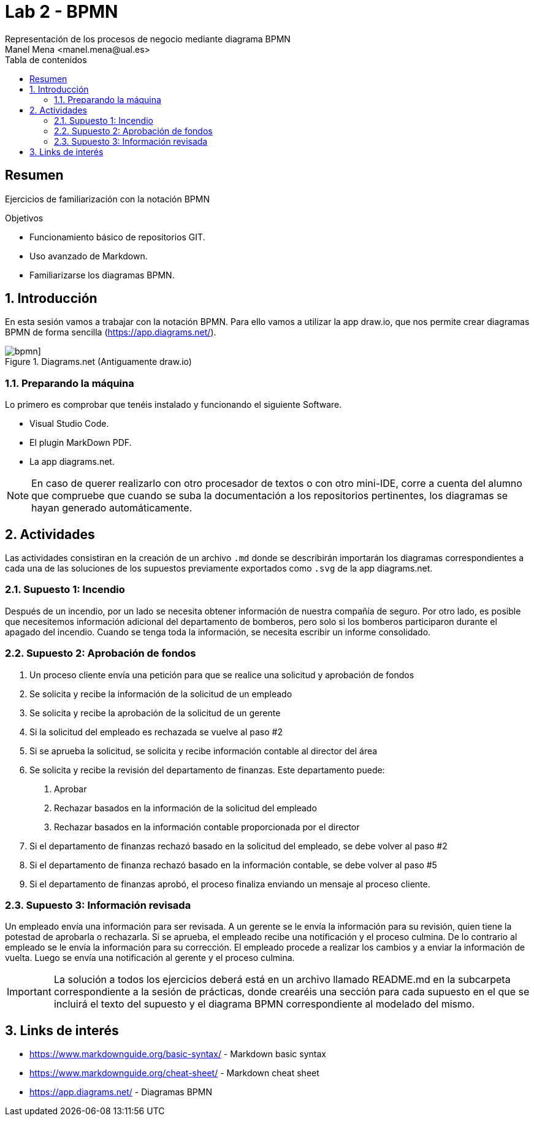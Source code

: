 :encoding: utf-8
:lang: es
:toc: right
:toc-title: Tabla de contenidos
:doctype: book
:imagesdir: ./images
:source-highlighter: rouge

////
Nombre - Titulo
////
# Lab 2 - BPMN 
Representación de los procesos de negocio mediante diagrama BPMN 
Manel Mena <manel.mena@ual.es>


// Modo no numerado de apartados
:numbered!: 


[abstract]
== Resumen

Ejercicios de familiarización con la notación BPMN

.Objetivos

* Funcionamiento básico de repositorios GIT.
* Uso avanzado de Markdown.
* Familiarizarse los diagramas BPMN.

// Modo numerado

:numbered:

== Introducción 

En esta sesión vamos a trabajar con la notación BPMN. Para ello vamos a utilizar la app draw.io, que nos permite crear diagramas BPMN de forma sencilla (https://app.diagrams.net/).

[#bpmn] 
.Diagrams.net (Antiguamente draw.io)
image::bpmn.png[bpmn]]

=== Preparando la máquina

Lo primero es comprobar que tenéis instalado y funcionando el siguiente Software.

*	Visual Studio Code.
*	El plugin MarkDown PDF.
*   La app diagrams.net.

[NOTE]
====
En caso de querer realizarlo con otro procesador de textos o con otro mini-IDE, corre a cuenta del alumno que compruebe que cuando se suba la documentación a los repositorios pertinentes, los diagramas se hayan generado automáticamente.
====

== Actividades

Las actividades consistiran en la creación de un archivo `.md` donde se describirán importarán los diagramas correspondientes a cada una de las soluciones de los supuestos previamente exportados como `.svg` de la app diagrams.net.

=== Supuesto 1: Incendio

Después de un incendio, por un lado se necesita obtener información de nuestra compañía de seguro. Por otro lado, es posible que necesitemos información adicional del departamento de bomberos, pero solo si los bomberos participaron durante el apagado del incendio. Cuando se tenga toda la información, se necesita escribir un informe consolidado.

=== Supuesto 2: Aprobación de fondos

1. Un proceso cliente envía una petición para que se realice una solicitud y
aprobación de fondos
2. Se solicita y recibe la información de la solicitud de un empleado
3. Se solicita y recibe la aprobación de la solicitud de un gerente
4. Si la solicitud del empleado es rechazada se vuelve al paso #2
5. Si se aprueba la solicitud, se solicita y recibe información contable al director
del área
6. Se solicita y recibe la revisión del departamento de finanzas. Este
departamento puede:
a. Aprobar
b. Rechazar basados en la información de la solicitud del empleado
c. Rechazar basados en la información contable proporcionada por el director
7. Si el departamento de finanzas rechazó basado en la solicitud del empleado,
se debe volver al paso #2
8. Si el departamento de finanza rechazó basado en la información contable, se
debe volver al paso #5
9. Si el departamento de finanzas aprobó, el proceso finaliza enviando un
mensaje al proceso cliente.

=== Supuesto 3: Información revisada

Un empleado envía una información para ser revisada. A un gerente se le envía
la información para su revisión, quien tiene la potestad de aprobarla o
rechazarla. Si se aprueba, el empleado recibe una notificación y el proceso
culmina. De lo contrario al empleado se le envía la información para su
corrección. El empleado procede a realizar los cambios y a enviar la información
de vuelta. Luego se envía una notificación al gerente y el proceso culmina.


[IMPORTANT]
La solución a todos los ejercicios deberá está en un archivo llamado README.md en la subcarpeta correspondiente a la sesión de prácticas, donde crearéis una sección para cada supuesto en el que se incluirá el texto del supuesto y el diagrama BPMN correspondiente al modelado del mismo.

== Links de interés

* https://www.markdownguide.org/basic-syntax/ - Markdown basic syntax
* https://www.markdownguide.org/cheat-sheet/ - Markdown cheat sheet
* https://app.diagrams.net/ - Diagramas BPMN